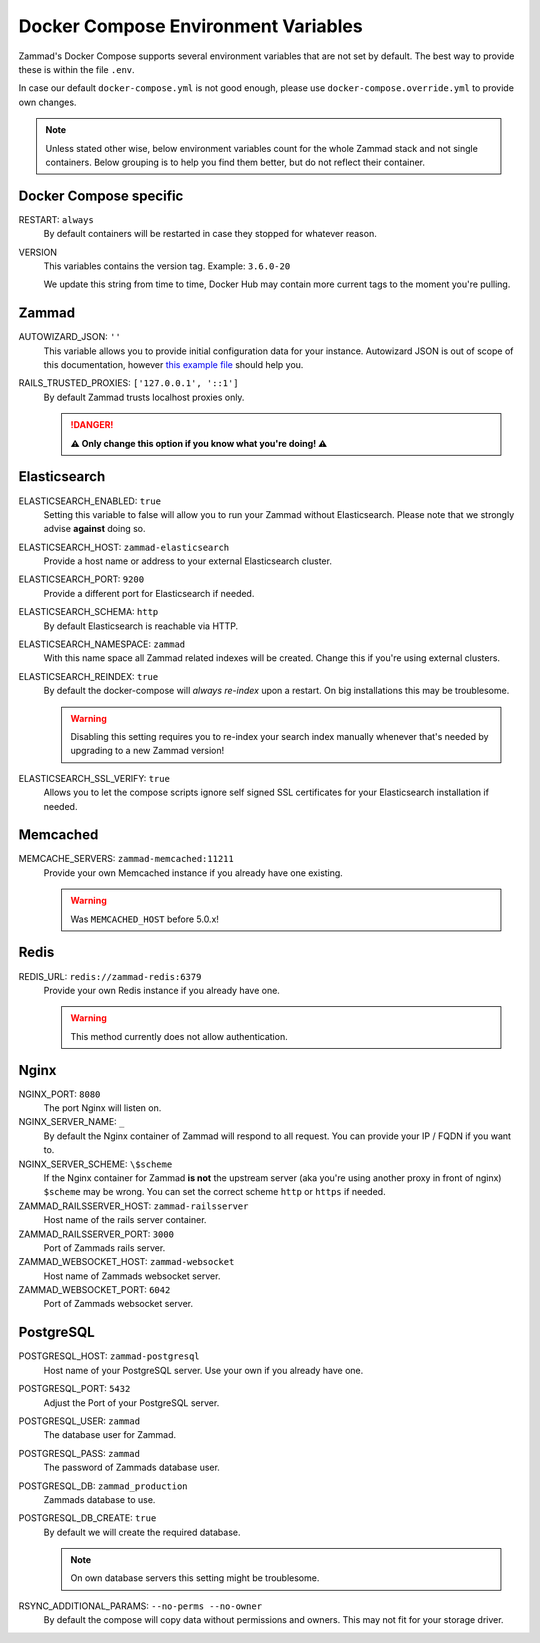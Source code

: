 Docker Compose Environment Variables
************************************

Zammad's Docker Compose supports several environment variables that are not 
set by default. The best way to provide these is within the file 
``.env``.

In case our default ``docker-compose.yml`` is not good enough, please use
``docker-compose.override.yml`` to provide own changes.

.. note::

   Unless stated other wise, below environment variables count for the whole
   Zammad stack and not single containers. Below grouping is to help you find
   them better, but do not reflect their container.

Docker Compose specific
-----------------------

RESTART: ``always``
   By default containers will be restarted in case they stopped for whatever 
   reason.

VERSION
   This variables contains the version tag. 
   Example: ``3.6.0-20``

   We update this string from time to time, Docker Hub may contain more current 
   tags to the moment you're pulling.

Zammad
------

AUTOWIZARD_JSON: ``''``
   This variable allows you to provide initial configuration data for your 
   instance. Autowizard JSON is out of scope of this documentation, however 
   `this example file`_ should help you.

   .. include:: /install/docker-compose/init-specific.include.rst

.. _this example file:
   https://github.com/zammad/zammad/blob/stable/contrib/auto_wizard_example.json

RAILS_TRUSTED_PROXIES: ``['127.0.0.1', '::1']``
   By default Zammad trusts localhost proxies only. 

   .. danger::

      **⚠ Only change this option if you know what you're doing! ⚠** 

   .. include:: /install/docker-compose/init-specific.include.rst

Elasticsearch
-------------

ELASTICSEARCH_ENABLED: ``true``
   Setting this variable to false will allow you to run your Zammad without 
   Elasticsearch. Please note that we strongly advise **against** doing so.

   .. include:: /install/docker-compose/init-specific.include.rst

ELASTICSEARCH_HOST: ``zammad-elasticsearch``
   Provide a host name or address to your external Elasticsearch cluster.

   .. include:: /install/docker-compose/init-specific.include.rst

ELASTICSEARCH_PORT: ``9200``
   Provide a different port for Elasticsearch if needed.

   .. include:: /install/docker-compose/init-specific.include.rst

ELASTICSEARCH_SCHEMA: ``http``
   By default Elasticsearch is reachable via HTTP.

   .. include:: /install/docker-compose/init-specific.include.rst 

ELASTICSEARCH_NAMESPACE: ``zammad``
   With this name space all Zammad related indexes will be created. 
   Change this if you're using external clusters.

   .. include:: /install/docker-compose/init-specific.include.rst

ELASTICSEARCH_REINDEX: ``true``
   By default the docker-compose will *always re-index* upon a restart. 
   On big installations this may be troublesome.

   .. warning::

      Disabling this setting requires you to re-index your search index 
      manually whenever that's needed by upgrading to a new Zammad version!

   .. include:: /install/docker-compose/init-specific.include.rst

ELASTICSEARCH_SSL_VERIFY: ``true``
   Allows you to let the compose scripts ignore self signed SSL certificates 
   for your Elasticsearch installation if needed.

   .. include:: /install/docker-compose/init-specific.include.rst

Memcached
---------

MEMCACHE_SERVERS: ``zammad-memcached:11211``
   Provide your own Memcached instance if you already have one existing.

   .. warning:: Was ``MEMCACHED_HOST`` before 5.0.x!

Redis
-----

REDIS_URL: ``redis://zammad-redis:6379``
   Provide your own Redis instance if you already have one.

   .. warning::

      This method currently does not allow authentication.

Nginx
-----

NGINX_PORT:  ``8080``
   The port Nginx will listen on.

   .. include:: /install/docker-compose/nginx-specific.include.rst 

NGINX_SERVER_NAME: ``_``
   By default the Nginx container of Zammad will respond to all request. 
   You can provide your IP / FQDN if you want to.

   .. include:: /install/docker-compose/nginx-specific.include.rst 

NGINX_SERVER_SCHEME: ``\$scheme``
   If the Nginx container for Zammad **is not** the upstream server 
   (aka you're using another proxy in front of nginx) ``$scheme`` may be wrong. 
   You can set the correct scheme ``http`` or ``https`` if needed.

   .. include:: /getting-started/include-csrf-hints.rst

   .. include:: /install/docker-compose/nginx-specific.include.rst 

ZAMMAD_RAILSSERVER_HOST: ``zammad-railsserver``
   Host name of the rails server container. 

ZAMMAD_RAILSSERVER_PORT: ``3000``
   Port of Zammads rails server. 

   .. include:: /install/docker-compose/include-env-var-note.rst

ZAMMAD_WEBSOCKET_HOST: ``zammad-websocket``
   Host name of Zammads websocket server.

   .. include:: /install/docker-compose/nginx-specific.include.rst 

ZAMMAD_WEBSOCKET_PORT: ``6042``
   Port of Zammads websocket server.

   .. include:: /install/docker-compose/include-env-var-note.rst

PostgreSQL
----------

POSTGRESQL_HOST: ``zammad-postgresql``
   Host name of your PostgreSQL server. 
   Use your own if you already have one.

POSTGRESQL_PORT: ``5432``
   Adjust the Port of your PostgreSQL server.

POSTGRESQL_USER: ``zammad``
   The database user for Zammad.

POSTGRESQL_PASS: ``zammad``
   The password of Zammads database user.

POSTGRESQL_DB: ``zammad_production``
   Zammads database to use.

POSTGRESQL_DB_CREATE: ``true``
   By default we will create the required database. 

   .. note::

      On own database servers this setting might be troublesome.

   .. include:: /install/docker-compose/init-specific.include.rst 

RSYNC_ADDITIONAL_PARAMS: ``--no-perms --no-owner``
   By default the compose will copy data without permissions and owners. 
   This may not fit for your storage driver.

   .. include:: /install/docker-compose/init-specific.include.rst 
